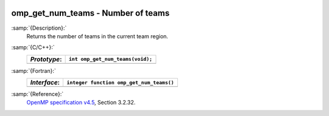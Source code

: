   .. _omp_get_num_teams:

omp_get_num_teams - Number of teams
***********************************

:samp:`{Description}:`
  Returns the number of teams in the current team region.

:samp:`{C/C++}:`
  ============  ================================
  *Prototype*:  ``int omp_get_num_teams(void);``
  ============  ================================
  ============  ================================

:samp:`{Fortran}:`
  ============  ========================================
  *Interface*:  ``integer function omp_get_num_teams()``
  ============  ========================================
  ============  ========================================

:samp:`{Reference}:`
  `OpenMP specification v4.5 <https://www.openmp.org>`_, Section 3.2.32.

